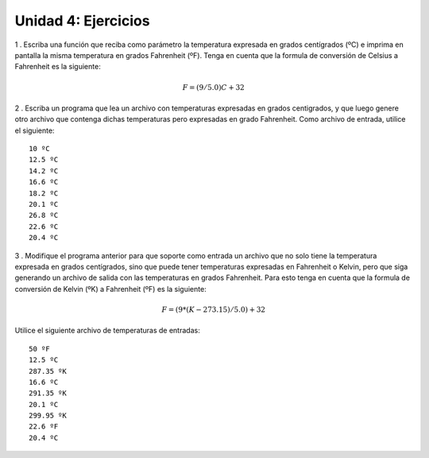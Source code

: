 
Unidad 4: Ejercicios
--------------------

1 . Escriba una función que reciba como parámetro la temperatura
expresada en grados centígrados (ºC) e imprima en pantalla la misma
temperatura en grados Fahrenheit (ºF). Tenga en cuenta que la formula de
conversión de Celsius a Fahrenheit es la siguiente:

.. math:: F = (9/5.0)C + 32

2 . Escriba un programa que lea un archivo con temperaturas expresadas
en grados centigrados, y que luego genere otro archivo que contenga
dichas temperaturas pero expresadas en grado Fahrenheit. Como archivo de
entrada, utilice el siguiente:

::

    10 ºC
    12.5 ºC
    14.2 ºC
    16.6 ºC
    18.2 ºC
    20.1 ºC
    26.8 ºC
    22.6 ºC
    20.4 ºC

3 . Modifique el programa anterior para que soporte como entrada un
archivo que no solo tiene la temperatura expresada en grados
centígrados, sino que puede tener temperaturas expresadas en Fahrenheit
o Kelvin, pero que siga generando un archivo de salida con las
temperaturas en grados Fahrenheit. Para esto tenga en cuenta que la
formula de conversión de Kelvin (ºK) a Fahrenheit (ºF) es la siguiente:

.. math:: F = (9*(K-273.15)/5.0) + 32

Utilice el siguiente archivo de temperaturas de entradas:

::

    50 ºF
    12.5 ºC
    287.35 ºK
    16.6 ºC
    291.35 ºK
    20.1 ºC
    299.95 ºK
    22.6 ºF
    20.4 ºC
